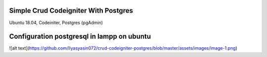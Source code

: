###################
Simple Crud Codeigniter With Postgres
###################

Ubuntu 18.04, 
Codeiniter, 
Postgres (pgAdmin)

###################
Configuration postgresql in lampp on ubuntu
###################

![alt text](https://github.com/Ilyasyasin072/crud-codeigniter-postgres/blob/master/assets/images/image-1.png)